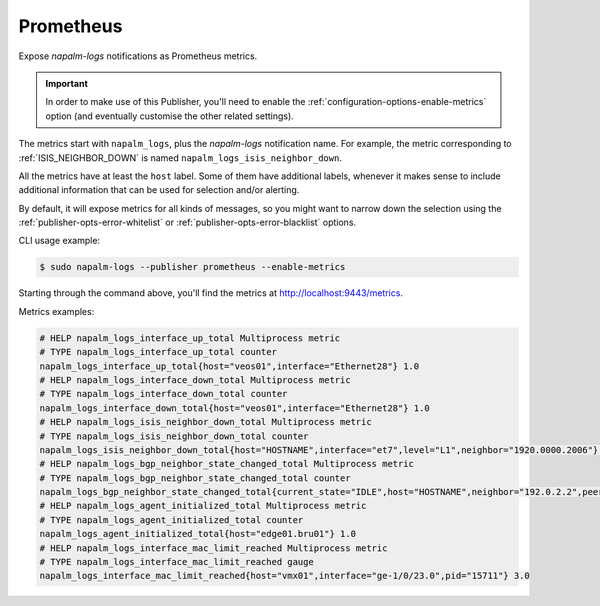 .. _publisher-prometheus:

==========
Prometheus
==========

.. versionadded:: 0.10.0

Expose *napalm-logs* notifications as Prometheus metrics.

.. important::

    In order to make use of this Publisher, you'll need to enable the 
    :ref:`configuration-options-enable-metrics` option (and eventually 
    customise the other related settings).

The metrics start with ``napalm_logs``, plus the *napalm-logs* notification 
name. For example, the metric corresponding to :ref:`ISIS_NEIGHBOR_DOWN` is 
named ``napalm_logs_isis_neighbor_down``.

All the metrics have at least the ``host`` label. Some of them have additional
labels, whenever it makes sense to include additional information that can be 
used for selection and/or alerting.

By default, it will expose metrics for all kinds of messages, so you might want
to narrow down the selection using the :ref:`publisher-opts-error-whitelist` or
:ref:`publisher-opts-error-blacklist` options.

CLI usage example:

.. code-block:: bash

  $ sudo napalm-logs --publisher prometheus --enable-metrics

Starting through the command above, you'll find the metrics at 
http://localhost:9443/metrics.

Metrics examples:

.. code-block:: text

  # HELP napalm_logs_interface_up_total Multiprocess metric
  # TYPE napalm_logs_interface_up_total counter
  napalm_logs_interface_up_total{host="veos01",interface="Ethernet28"} 1.0
  # HELP napalm_logs_interface_down_total Multiprocess metric
  # TYPE napalm_logs_interface_down_total counter
  napalm_logs_interface_down_total{host="veos01",interface="Ethernet28"} 1.0
  # HELP napalm_logs_isis_neighbor_down_total Multiprocess metric
  # TYPE napalm_logs_isis_neighbor_down_total counter
  napalm_logs_isis_neighbor_down_total{host="HOSTNAME",interface="et7",level="L1",neighbor="1920.0000.2006"} 1.0
  # HELP napalm_logs_bgp_neighbor_state_changed_total Multiprocess metric
  # TYPE napalm_logs_bgp_neighbor_state_changed_total counter
  napalm_logs_bgp_neighbor_state_changed_total{current_state="IDLE",host="HOSTNAME",neighbor="192.0.2.2",peer_as="12345",previous_state="ESTABLISHED"} 1.0
  # HELP napalm_logs_agent_initialized_total Multiprocess metric
  # TYPE napalm_logs_agent_initialized_total counter
  napalm_logs_agent_initialized_total{host="edge01.bru01"} 1.0
  # HELP napalm_logs_interface_mac_limit_reached Multiprocess metric
  # TYPE napalm_logs_interface_mac_limit_reached gauge
  napalm_logs_interface_mac_limit_reached{host="vmx01",interface="ge-1/0/23.0",pid="15711"} 3.0
